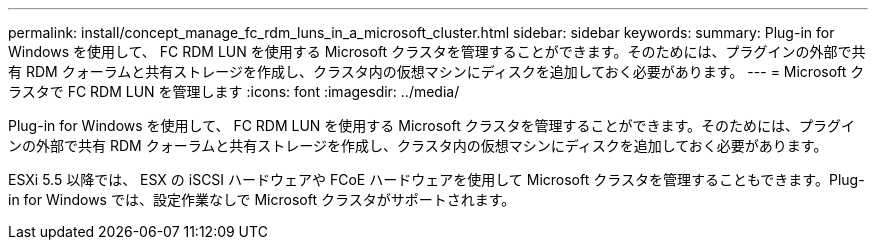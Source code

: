 ---
permalink: install/concept_manage_fc_rdm_luns_in_a_microsoft_cluster.html 
sidebar: sidebar 
keywords:  
summary: Plug-in for Windows を使用して、 FC RDM LUN を使用する Microsoft クラスタを管理することができます。そのためには、プラグインの外部で共有 RDM クォーラムと共有ストレージを作成し、クラスタ内の仮想マシンにディスクを追加しておく必要があります。 
---
= Microsoft クラスタで FC RDM LUN を管理します
:icons: font
:imagesdir: ../media/


[role="lead"]
Plug-in for Windows を使用して、 FC RDM LUN を使用する Microsoft クラスタを管理することができます。そのためには、プラグインの外部で共有 RDM クォーラムと共有ストレージを作成し、クラスタ内の仮想マシンにディスクを追加しておく必要があります。

ESXi 5.5 以降では、 ESX の iSCSI ハードウェアや FCoE ハードウェアを使用して Microsoft クラスタを管理することもできます。Plug-in for Windows では、設定作業なしで Microsoft クラスタがサポートされます。
